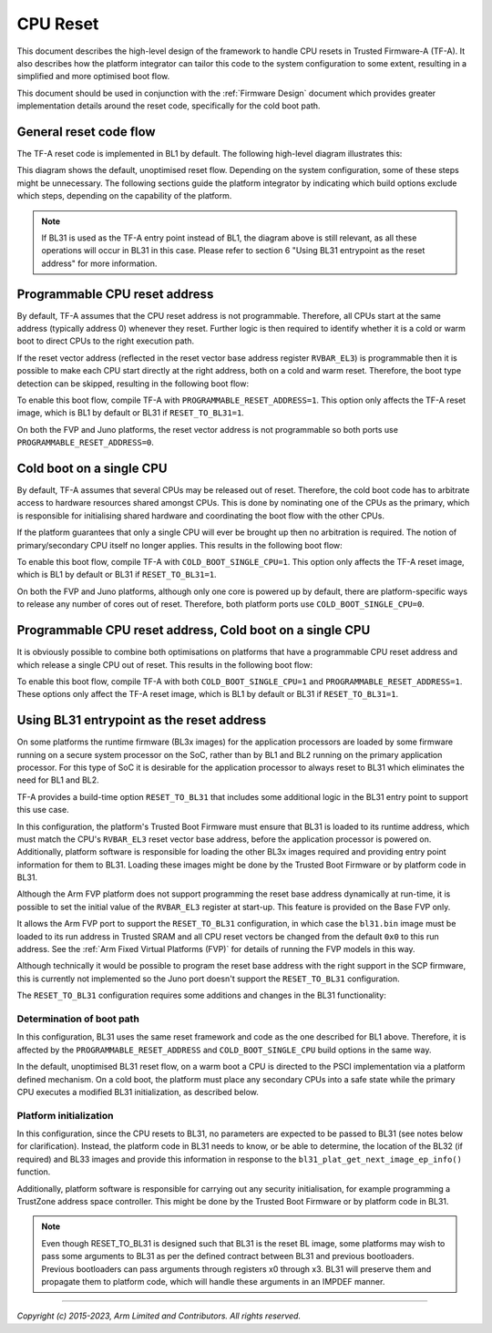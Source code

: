 CPU Reset
=========

This document describes the high-level design of the framework to handle CPU
resets in Trusted Firmware-A (TF-A). It also describes how the platform
integrator can tailor this code to the system configuration to some extent,
resulting in a simplified and more optimised boot flow.

This document should be used in conjunction with the :ref:`Firmware Design`
document which provides greater implementation details around the reset code,
specifically for the cold boot path.

General reset code flow
-----------------------

The TF-A reset code is implemented in BL1 by default. The following high-level
diagram illustrates this:

|Default reset code flow|

This diagram shows the default, unoptimised reset flow. Depending on the system
configuration, some of these steps might be unnecessary. The following sections
guide the platform integrator by indicating which build options exclude which
steps, depending on the capability of the platform.

.. note::
   If BL31 is used as the TF-A entry point instead of BL1, the diagram
   above is still relevant, as all these operations will occur in BL31 in
   this case. Please refer to section 6 "Using BL31 entrypoint as the reset
   address" for more information.

Programmable CPU reset address
------------------------------

By default, TF-A assumes that the CPU reset address is not programmable.
Therefore, all CPUs start at the same address (typically address 0) whenever
they reset. Further logic is then required to identify whether it is a cold or
warm boot to direct CPUs to the right execution path.

If the reset vector address (reflected in the reset vector base address register
``RVBAR_EL3``) is programmable then it is possible to make each CPU start directly
at the right address, both on a cold and warm reset. Therefore, the boot type
detection can be skipped, resulting in the following boot flow:

|Reset code flow with programmable reset address|

To enable this boot flow, compile TF-A with ``PROGRAMMABLE_RESET_ADDRESS=1``.
This option only affects the TF-A reset image, which is BL1 by default or BL31 if
``RESET_TO_BL31=1``.

On both the FVP and Juno platforms, the reset vector address is not programmable
so both ports use ``PROGRAMMABLE_RESET_ADDRESS=0``.

Cold boot on a single CPU
-------------------------

By default, TF-A assumes that several CPUs may be released out of reset.
Therefore, the cold boot code has to arbitrate access to hardware resources
shared amongst CPUs. This is done by nominating one of the CPUs as the primary,
which is responsible for initialising shared hardware and coordinating the boot
flow with the other CPUs.

If the platform guarantees that only a single CPU will ever be brought up then
no arbitration is required. The notion of primary/secondary CPU itself no longer
applies. This results in the following boot flow:

|Reset code flow with single CPU released out of reset|

To enable this boot flow, compile TF-A with ``COLD_BOOT_SINGLE_CPU=1``. This
option only affects the TF-A reset image, which is BL1 by default or BL31 if
``RESET_TO_BL31=1``.

On both the FVP and Juno platforms, although only one core is powered up by
default, there are platform-specific ways to release any number of cores out of
reset. Therefore, both platform ports use ``COLD_BOOT_SINGLE_CPU=0``.

Programmable CPU reset address, Cold boot on a single CPU
---------------------------------------------------------

It is obviously possible to combine both optimisations on platforms that have
a programmable CPU reset address and which release a single CPU out of reset.
This results in the following boot flow:


|Reset code flow with programmable reset address and single CPU released out of reset|

To enable this boot flow, compile TF-A with both ``COLD_BOOT_SINGLE_CPU=1``
and ``PROGRAMMABLE_RESET_ADDRESS=1``. These options only affect the TF-A reset
image, which is BL1 by default or BL31 if ``RESET_TO_BL31=1``.

Using BL31 entrypoint as the reset address
------------------------------------------

On some platforms the runtime firmware (BL3x images) for the application
processors are loaded by some firmware running on a secure system processor
on the SoC, rather than by BL1 and BL2 running on the primary application
processor. For this type of SoC it is desirable for the application processor
to always reset to BL31 which eliminates the need for BL1 and BL2.

TF-A provides a build-time option ``RESET_TO_BL31`` that includes some additional
logic in the BL31 entry point to support this use case.

In this configuration, the platform's Trusted Boot Firmware must ensure that
BL31 is loaded to its runtime address, which must match the CPU's ``RVBAR_EL3``
reset vector base address, before the application processor is powered on.
Additionally, platform software is responsible for loading the other BL3x images
required and providing entry point information for them to BL31. Loading these
images might be done by the Trusted Boot Firmware or by platform code in BL31.

Although the Arm FVP platform does not support programming the reset base
address dynamically at run-time, it is possible to set the initial value of the
``RVBAR_EL3`` register at start-up. This feature is provided on the Base FVP
only.

It allows the Arm FVP port to support the ``RESET_TO_BL31`` configuration, in
which case the ``bl31.bin`` image must be loaded to its run address in Trusted
SRAM and all CPU reset vectors be changed from the default ``0x0`` to this run
address. See the :ref:`Arm Fixed Virtual Platforms (FVP)` for details of running
the FVP models in this way.

Although technically it would be possible to program the reset base address with
the right support in the SCP firmware, this is currently not implemented so the
Juno port doesn't support the ``RESET_TO_BL31`` configuration.

The ``RESET_TO_BL31`` configuration requires some additions and changes in the
BL31 functionality:

Determination of boot path
~~~~~~~~~~~~~~~~~~~~~~~~~~

In this configuration, BL31 uses the same reset framework and code as the one
described for BL1 above. Therefore, it is affected by the
``PROGRAMMABLE_RESET_ADDRESS`` and ``COLD_BOOT_SINGLE_CPU`` build options in the
same way.

In the default, unoptimised BL31 reset flow, on a warm boot a CPU is directed
to the PSCI implementation via a platform defined mechanism. On a cold boot,
the platform must place any secondary CPUs into a safe state while the primary
CPU executes a modified BL31 initialization, as described below.

Platform initialization
~~~~~~~~~~~~~~~~~~~~~~~

In this configuration, since the CPU resets to BL31, no parameters are expected
to be passed to BL31 (see notes below for clarification).
Instead, the platform code in BL31 needs to know, or be able to determine, the
location of the BL32 (if required) and BL33 images and provide this information
in response to the ``bl31_plat_get_next_image_ep_info()`` function.

Additionally, platform software is responsible for carrying out any security
initialisation, for example programming a TrustZone address space controller.
This might be done by the Trusted Boot Firmware or by platform code in BL31.

.. note::
   Even though RESET_TO_BL31 is designed such that BL31 is the reset BL image,
   some platforms may wish to pass some arguments to BL31 as per the defined
   contract between BL31 and previous bootloaders. Previous bootloaders can
   pass arguments through registers x0 through x3. BL31 will preserve them and
   propagate them to platform code, which will handle these arguments in an
   IMPDEF manner.

--------------

*Copyright (c) 2015-2023, Arm Limited and Contributors. All rights reserved.*

.. |Default reset code flow| image:: ../resources/diagrams/default_reset_code.png
.. |Reset code flow with programmable reset address| image:: ../resources/diagrams/reset_code_no_boot_type_check.png
.. |Reset code flow with single CPU released out of reset| image:: ../resources/diagrams/reset_code_no_cpu_check.png
.. |Reset code flow with programmable reset address and single CPU released out of reset| image:: ../resources/diagrams/reset_code_no_checks.png
